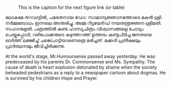 #+BEGIN_COMMENT
.. title: ചരമവാർത്ത
.. slug: obituary
.. date: 2020-12-16 01:09:10 UTC+05:30
.. tags: obituary news satire
.. category: satire
.. link: 
.. description: 
.. type: text
.. status: 
#+END_COMMENT

#+CAPTION: This is the caption for the next figure link (or table)
#+NAME:   fig:SED-HR4049
[[img-url:/galleries/candle.JPG]]

ലോകമേ തറവാട്ടിൽ, പരേതനായ ഡോ. സാമാന്യജ്ഞാനത്തോടെ മകൻ ശ്രീ. നർമ്മബോധം ഇന്നലെ അന്തരിച്ചു.
അമ്മ റിട്ടയേർഡ് നയതന്ത്രജ്ഞന ശ്രീമതി. സഹാനുഭൂതി. പത്രത്തിൽ കണ്ട ഹാസ്യചിത്രം വിശ്വാസങ്ങളെ ചോദ്യം
ചെയ്തപ്പോൾ, വഴിപോക്കരുടെ കഴുത്തറത്ത് ഉത്തരം കണ്ടുപിടിച്ച ജനതയെ ഓർത്ത് ലജ്ജിച്ച് ചങ്ക്പൊട്ടിയാണെത്രെ
മരിച്ചത്. മക്കൾ പ്രതീക്ഷയും പ്രാർത്ഥനയും ജീവിച്ചിരിക്കുന്നു.

At the world's stage, Mr.Humoursense passed away yesterday. He was predeceased
by his parents Dr. Commonsense and Ms. Sympathy. The cause of death is heart
explosion detonated by shame when the society beheaded pedestrians as a reply to
a newspaper cartoon about dogmas. He is survived by his children Hope and
Prayer.



